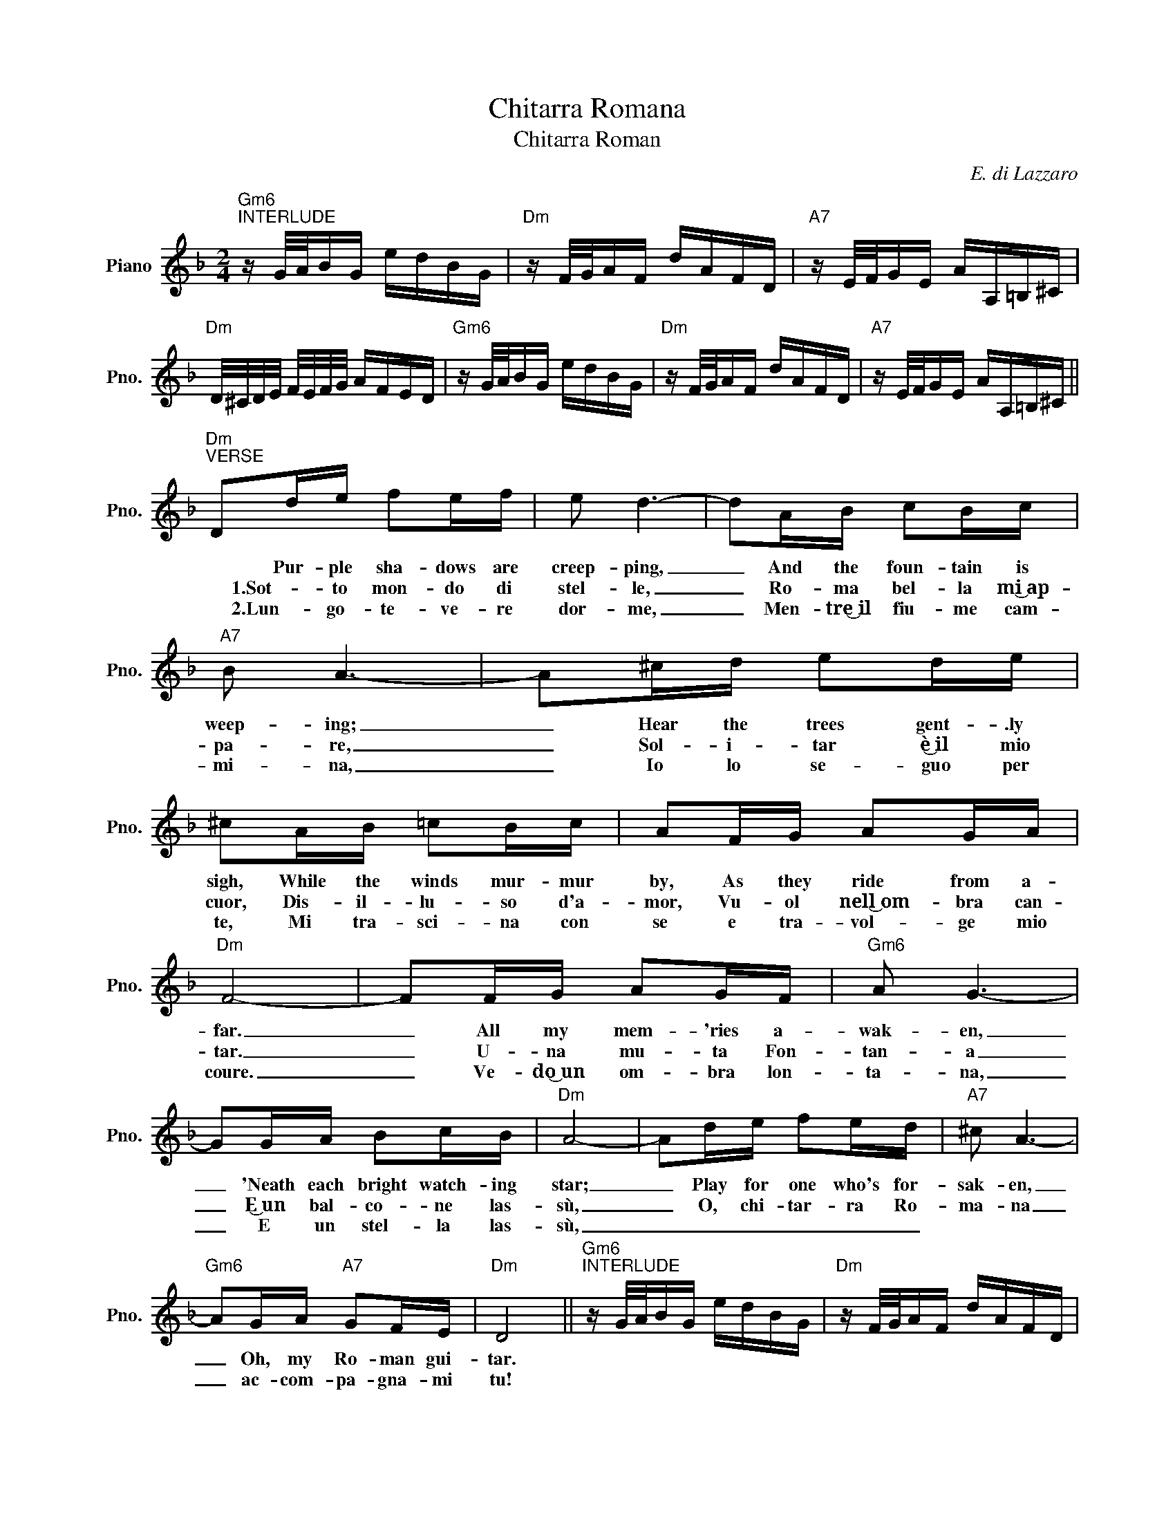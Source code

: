 X:1
T:Chitarra Romana
T:Chitarra Roman
C:E. di Lazzaro
Z:All Rights Reserved
L:1/16
M:2/4
K:F
V:1 treble nm="Piano" snm="Pno."
%%MIDI program 0
%%MIDI control 7 100
%%MIDI control 10 64
V:1
"Gm6""^INTERLUDE" z G/A/BG edBG |"Dm" z F/G/AF dAFD |"A7" z E/F/GE AA,=B,^C | %3
w: |||
w: |||
w: |||
"Dm" D/^C/D/E/ F/E/F/G/ AFED |"Gm6" z G/A/BG edBG |"Dm" z F/G/AF dAFD |"A7" z E/F/GE AA,=B,^C || %7
w: ||||
w: ||||
w: ||||
"Dm""^VERSE" D2de f2ef | e2 d6- | d2AB c2Bc |"A7" B2 A6- | A2^cd e2de | ^c2AB =c2Bc | A2FG A2GA | %14
w: * Pur- ple sha- dows are|creep- ping,|_ And the foun- tain is|weep- ing;|_ Hear the trees gent- .ly|sigh, While the winds mur- mur|by, As they ride from a-|
w: * 1.Sot- to mon- do di|stel- le,|_ Ro- ma bel- la mi͜~ap-|pa- re,|_ Sol- i- tar è͜~il mio|cuor, Dis- il- lu- so d'a-|mor, Vu- ol nell͜~om- bra can-|
w: * 2.Lun- go- te- ve- re|dor- me,|_ Men- tre͜~il fiu- me cam-|mi- na,|_ Io lo se- guo per|te, Mi tra- sci- na con|se e tra- vol- ge mio|
"Dm" F8- | F2FG A2GF |"Gm6" A2 G6- | G2GA B2cB |"Dm" A8- | A2de f2ed |"A7" ^c2 A6- | %21
w: far.|_ All my mem- 'ries a-|wak- en,|_ 'Neath each bright watch- ing|star;|_ Play for one who's for-|sak- en,|
w: tar.|_ U- na mu- ta Fon-|tan- a|_ E͜~un bal- co- ne las-|sù,|_ O, chi- tar- ra Ro-|ma- na|
w: coure.|_ Ve- do͜~un om- bra lon-|ta- na,|_ E un stel- la las-|sù,|_ _ _ _ _ _||
"Gm6" A2GA"A7" G2FE |"Dm" D8 ||"Gm6""^INTERLUDE" z G/A/BG edBG |"Dm" z F/G/AF dAFD | %25
w: _ Oh, my Ro- man gui-|tar.|||
w: _ ac- com- pa- gna- mi|tu!|||
w: ||||
"A7" z E/F/GE AA,=B,^C |[K:D]"^CHORUS""D" D2FG ABcd |"A7" e4 e4- | e2ef edcB | %29
w: |* Now I'm sing- ing in the|sha- dows,|_ My gui- tar is all thats|
w: |* Suo- na, suo- na mia chit-|ar- ra|_ La- scia pian- ge- re il|
w: ||||
"D" d3 (3(B/c/B/) A4- | A2FG ABdB |"A7" (c3 (3(A/B/A/)) G4- | G2EF GAec | B8- |"D" B2FG ABcd | %35
w: left for _ _ me;|_ Let it com- fort me with|mel- o- * * dy,|_ O, con- sole me my gui-|tar!|_ Now my heart is in the|
w: mio cour- * * re,|_ Sen- za ca- sa͜~e sen- za͜~a-|mo- * * * re,|_ Mi ri- ma- ni so- lo|tu.|_ Se- la voce è͜~un po' ve-|
w: ||||||
"A7" e4 e4- | e2ef edcB |"D" (d3 (3B/c/B/) A4- | A2FG ABdB |"A7" (c3 (3A/B/A/) G4- | G2ee edd>c | %41
w: sha- dows,|_ For there's no- one on her|bal- co- * * ny,|* And I'm sing- ing to a|mem- o- * * ry,|_ Whis- per soft- ly my gui-|
w: la- ta,|_ Ac- com- pa- gna- mi͜~in Sor-|di- * * * na,|_ La mia bel- la for- ma-|ri- * * * na,|_ Al bal- co- ne non c'è|
w: ||||||
"Dm" d2"Gm"g2"Dm" d'2 z2!D.C.!!D.C.! :|[K:F]"Gm6" z GAB d2cB!fine! |"Dm" A8 | %44
w: tar! * *|||
w: piu. * *|||
w: |||
"Gm6" z GAB d^c/d/ e/d/=c/B/ |"Dm" A8 | z2 de f2ed |"A7" ^c2 A6- | A2ef (3efe d^c | %49
w: ||Play to me in the|sha- dows|_ Oh, my Ro- * * man gui-|
w: ||O, Chi- tar- ra Ro-|ma- na|_ ac- com- pa- * * gna- mi|
w: |||||
"Dm" dF/G/Ad AG z F/E/ | D2"Gm"g2"Dm" d'2 z2 |] %51
w: tar * * * * * * * *||
w: tu! * * * * * * * *||
w: ||

